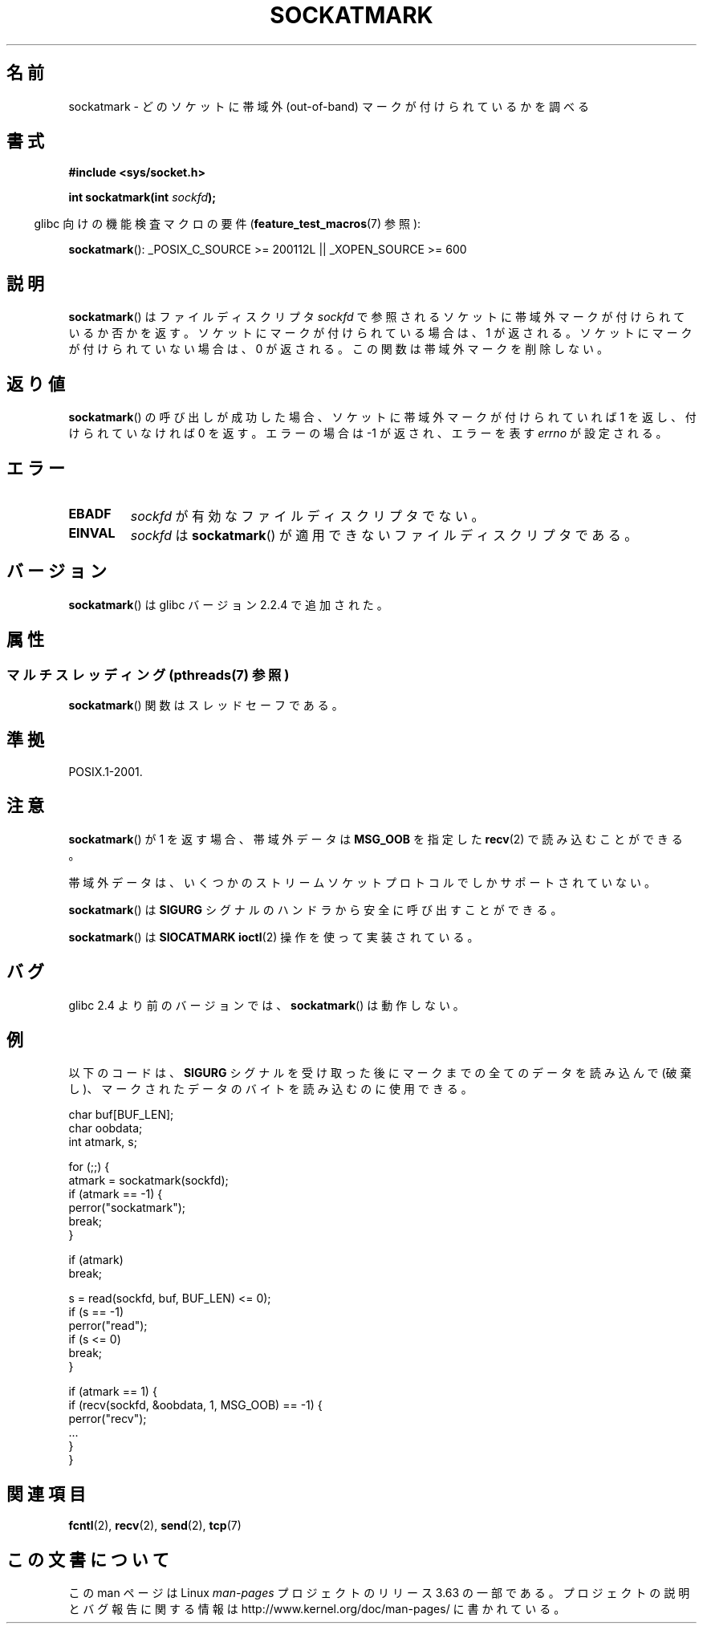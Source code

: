 .\" Copyright (c) 2006, Michael Kerrisk (mtk.manpages@gmail.com)
.\"
.\" %%%LICENSE_START(VERBATIM)
.\" Permission is granted to make and distribute verbatim copies of this
.\" manual provided the copyright notice and this permission notice are
.\" preserved on all copies.
.\"
.\" Permission is granted to copy and distribute modified versions of this
.\" manual under the conditions for verbatim copying, provided that the
.\" entire resulting derived work is distributed under the terms of a
.\" permission notice identical to this one.
.\"
.\" Since the Linux kernel and libraries are constantly changing, this
.\" manual page may be incorrect or out-of-date.  The author(s) assume no
.\" responsibility for errors or omissions, or for damages resulting from
.\" the use of the information contained herein.  The author(s) may not
.\" have taken the same level of care in the production of this manual,
.\" which is licensed free of charge, as they might when working
.\" professionally.
.\"
.\" Formatted or processed versions of this manual, if unaccompanied by
.\" the source, must acknowledge the copyright and authors of this work.
.\" %%%LICENSE_END
.\"
.\"*******************************************************************
.\"
.\" This file was generated with po4a. Translate the source file.
.\"
.\"*******************************************************************
.\"
.\" Japanese Version Copyright (c) 2006 Yuichi SATO
.\"         all rights reserved.
.\" Translated 2006-08-01 by Yuichi SATO <ysato444@yahoo.co.jp>, LDP v2.36
.\"
.TH SOCKATMARK 3 2014\-02\-28 Linux "Linux Programmer's Manual"
.SH 名前
sockatmark \- どのソケットに帯域外 (out\-of\-band) マークが付けられているかを調べる
.SH 書式
\fB#include <sys/socket.h>\fP
.sp
\fBint sockatmark(int \fP\fIsockfd\fP\fB);\fP
.sp
.in -4n
glibc 向けの機能検査マクロの要件 (\fBfeature_test_macros\fP(7)  参照):
.in
.sp
.ad l
\fBsockatmark\fP(): _POSIX_C_SOURCE\ >=\ 200112L || _XOPEN_SOURCE\ >=\ 600
.ad b
.SH 説明
\fBsockatmark\fP()  はファイルディスクリプタ \fIsockfd\fP で参照されるソケットに帯域外マークが付けられているか否かを返す。
ソケットにマークが付けられている場合は、1 が返される。 ソケットにマークが付けられていない場合は、0 が返される。
この関数は帯域外マークを削除しない。
.SH 返り値
\fBsockatmark\fP()  の呼び出しが成功した場合、ソケットに帯域外マークが 付けられていれば 1 を返し、付けられていなければ 0 を返す。
エラーの場合は \-1 が返され、エラーを表す \fIerrno\fP が設定される。
.SH エラー
.TP 
\fBEBADF\fP
\fIsockfd\fP が有効なファイルディスクリプタでない。
.TP 
\fBEINVAL\fP
.\" POSIX.1 says ENOTTY for this case
\fIsockfd\fP は \fBsockatmark\fP()  が適用できないファイルディスクリプタである。
.SH バージョン
\fBsockatmark\fP()  は glibc バージョン 2.2.4 で追加された。
.SH 属性
.SS "マルチスレッディング (pthreads(7) 参照)"
\fBsockatmark\fP() 関数はスレッドセーフである。
.SH 準拠
POSIX.1\-2001.
.SH 注意
\fBsockatmark\fP()  が 1 を返す場合、帯域外データは \fBMSG_OOB\fP を指定した \fBrecv\fP(2)  で読み込むことができる。

帯域外データは、いくつかのストリームソケットプロトコルでしか サポートされていない。

\fBsockatmark\fP()  は \fBSIGURG\fP シグナルのハンドラから安全に呼び出すことができる。

\fBsockatmark\fP()  は \fBSIOCATMARK\fP \fBioctl\fP(2)  操作を使って実装されている。
.SH バグ
glibc 2.4 より前のバージョンでは、 \fBsockatmark\fP()  は動作しない。
.SH 例
以下のコードは、 \fBSIGURG\fP シグナルを受け取った後にマークまでの全てのデータを読み込んで (破棄し)、
マークされたデータのバイトを読み込むのに使用できる。
.nf

    char buf[BUF_LEN];
    char oobdata;
    int atmark, s;

    for (;;) {
        atmark = sockatmark(sockfd);
        if (atmark == \-1) {
            perror("sockatmark");
            break;
        }

        if (atmark)
            break;

        s = read(sockfd, buf, BUF_LEN) <= 0);
        if (s == \-1)
            perror("read");
        if (s <= 0)
            break;
    }

    if (atmark == 1) {
        if (recv(sockfd, &oobdata, 1, MSG_OOB) == \-1) {
            perror("recv");
            ...
        }
    }
.fi
.SH 関連項目
\fBfcntl\fP(2), \fBrecv\fP(2), \fBsend\fP(2), \fBtcp\fP(7)
.SH この文書について
この man ページは Linux \fIman\-pages\fP プロジェクトのリリース 3.63 の一部
である。プロジェクトの説明とバグ報告に関する情報は
http://www.kernel.org/doc/man\-pages/ に書かれている。
